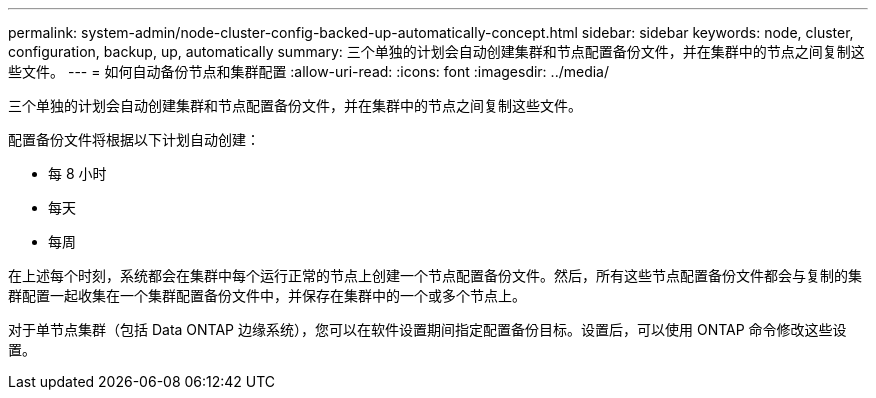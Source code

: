 ---
permalink: system-admin/node-cluster-config-backed-up-automatically-concept.html 
sidebar: sidebar 
keywords: node, cluster, configuration, backup, up, automatically 
summary: 三个单独的计划会自动创建集群和节点配置备份文件，并在集群中的节点之间复制这些文件。 
---
= 如何自动备份节点和集群配置
:allow-uri-read: 
:icons: font
:imagesdir: ../media/


[role="lead"]
三个单独的计划会自动创建集群和节点配置备份文件，并在集群中的节点之间复制这些文件。

配置备份文件将根据以下计划自动创建：

* 每 8 小时
* 每天
* 每周


在上述每个时刻，系统都会在集群中每个运行正常的节点上创建一个节点配置备份文件。然后，所有这些节点配置备份文件都会与复制的集群配置一起收集在一个集群配置备份文件中，并保存在集群中的一个或多个节点上。

对于单节点集群（包括 Data ONTAP 边缘系统），您可以在软件设置期间指定配置备份目标。设置后，可以使用 ONTAP 命令修改这些设置。
